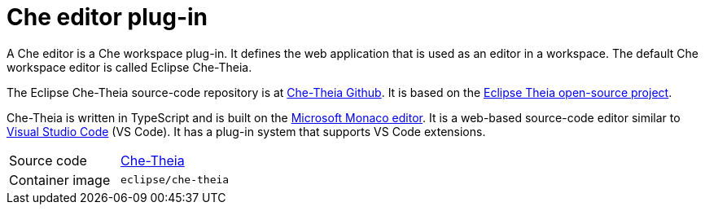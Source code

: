 [id="che-editor-plug-in_{context}"]
= Che editor plug-in

A Che editor is a Che workspace plug-in. It defines the web application that is used as an editor in a workspace. The default Che workspace editor is called Eclipse Che-Theia.

The Eclipse Che-Theia source-code repository is at link:https://github.com/eclipse/che-theia[Che-Theia Github]. It is based on the link:https://github.com/theia-ide/theia[Eclipse Theia open-source project].

Che-Theia is written in TypeScript and is built on the link:https://github.com/Microsoft/monaco-editor[Microsoft Monaco editor]. It is a web-based source-code editor similar to link:https://code.visualstudio.com/[Visual Studio Code] (VS Code). It has a plug-in system that supports VS Code extensions.

[cols=2*]
|===
| Source code
| link:https://github.com/eclipse/che-theia[Che-Theia]

| Container image
| `eclipse/che-theia`
|===
